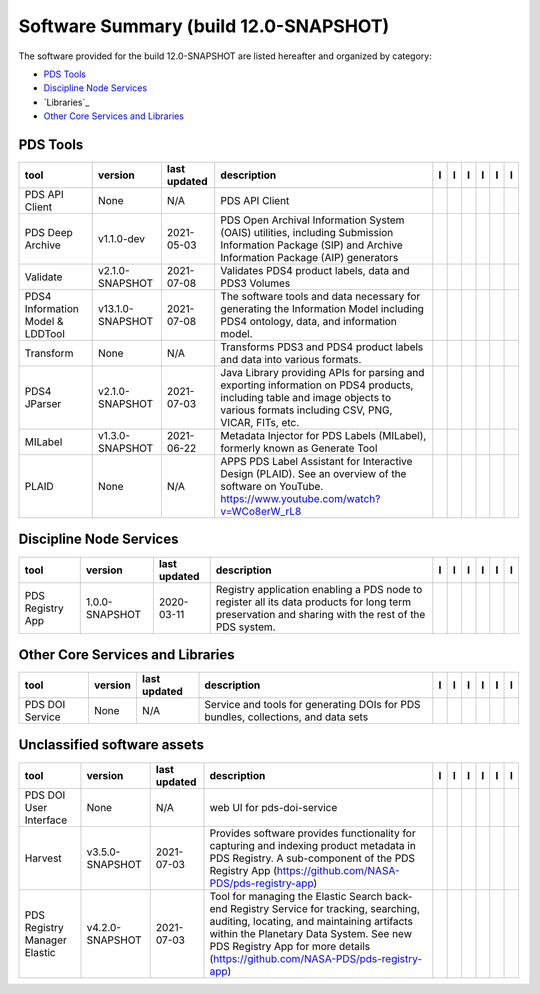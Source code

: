 ======================================
Software Summary (build 12.0-SNAPSHOT)
======================================
The software provided for the build 12.0-SNAPSHOT are listed hereafter
and organized by category:

- `PDS Tools`_

- `Discipline Node Services`_

- `Libraries`_

- `Other Core Services and Libraries`_

PDS Tools
=========

+-----------------------------------+-------------------+---------------+---------------------------------------------------------------------------------------------------------------------------------------------------------------------------------+-------------------------------------------+----------------------------------------------+-------------------------------------------+---------------------------------------------+--------------------------------------------+---------------------------------------------+
|tool                               |version            |last updated   |description                                                                                                                                                                      |l |manual|                                 |l |changelog|                                 |l |requirements|                           |l |download|                                 |l |license|                                 |l |feedback|                                 |
+===================================+===================+===============+=================================================================================================================================================================================+===========================================+==============================================+===========================================+=============================================+============================================+=============================================+
|PDS API Client                     |None               |N/A            |PDS API Client                                                                                                                                                                   ||NASA-PDS/pds-api-client_manual|           ||NASA-PDS/pds-api-client_changelog|           |                                           ||NASA-PDS/pds-api-client_download|           ||NASA-PDS/pds-api-client_license|           ||NASA-PDS/pds-api-client_feedback|           |
+-----------------------------------+-------------------+---------------+---------------------------------------------------------------------------------------------------------------------------------------------------------------------------------+-------------------------------------------+----------------------------------------------+-------------------------------------------+---------------------------------------------+--------------------------------------------+---------------------------------------------+
|PDS Deep Archive                   |v1.1.0-dev         |2021-05-03     |PDS Open Archival Information System (OAIS) utilities, including Submission Information Package (SIP) and Archive Information Package (AIP) generators                           ||NASA-PDS/pds-deep-archive_manual|         ||NASA-PDS/pds-deep-archive_changelog|         ||NASA-PDS/pds-deep-archive_requirements|   ||NASA-PDS/pds-deep-archive_download|         ||NASA-PDS/pds-deep-archive_license|         ||NASA-PDS/pds-deep-archive_feedback|         |
+-----------------------------------+-------------------+---------------+---------------------------------------------------------------------------------------------------------------------------------------------------------------------------------+-------------------------------------------+----------------------------------------------+-------------------------------------------+---------------------------------------------+--------------------------------------------+---------------------------------------------+
|Validate                           |v2.1.0-SNAPSHOT    |2021-07-08     |Validates PDS4 product labels, data and PDS3 Volumes                                                                                                                             ||NASA-PDS/validate_manual|                 ||NASA-PDS/validate_changelog|                 |                                           ||NASA-PDS/validate_download|                 ||NASA-PDS/validate_license|                 ||NASA-PDS/validate_feedback|                 |
+-----------------------------------+-------------------+---------------+---------------------------------------------------------------------------------------------------------------------------------------------------------------------------------+-------------------------------------------+----------------------------------------------+-------------------------------------------+---------------------------------------------+--------------------------------------------+---------------------------------------------+
|PDS4 Information Model & LDDTool   |v13.1.0-SNAPSHOT   |2021-07-08     |The software tools and data necessary for generating the Information Model including PDS4 ontology, data, and information model.                                                 ||NASA-PDS/pds4-information-model_manual|   ||NASA-PDS/pds4-information-model_changelog|   |                                           ||NASA-PDS/pds4-information-model_download|   ||NASA-PDS/pds4-information-model_license|   ||NASA-PDS/pds4-information-model_feedback|   |
+-----------------------------------+-------------------+---------------+---------------------------------------------------------------------------------------------------------------------------------------------------------------------------------+-------------------------------------------+----------------------------------------------+-------------------------------------------+---------------------------------------------+--------------------------------------------+---------------------------------------------+
|Transform                          |None               |N/A            |Transforms PDS3 and PDS4 product labels and data into various formats.                                                                                                           ||NASA-PDS/transform_manual|                ||NASA-PDS/transform_changelog|                |                                           ||NASA-PDS/transform_download|                ||NASA-PDS/transform_license|                ||NASA-PDS/transform_feedback|                |
+-----------------------------------+-------------------+---------------+---------------------------------------------------------------------------------------------------------------------------------------------------------------------------------+-------------------------------------------+----------------------------------------------+-------------------------------------------+---------------------------------------------+--------------------------------------------+---------------------------------------------+
|PDS4 JParser                       |v2.1.0-SNAPSHOT    |2021-07-03     |Java Library providing APIs for parsing and exporting information on PDS4 products, including table and image objects to various formats including CSV, PNG, VICAR, FITs, etc.   ||NASA-PDS/pds4-jparser_manual|             ||NASA-PDS/pds4-jparser_changelog|             |                                           ||NASA-PDS/pds4-jparser_download|             ||NASA-PDS/pds4-jparser_license|             ||NASA-PDS/pds4-jparser_feedback|             |
+-----------------------------------+-------------------+---------------+---------------------------------------------------------------------------------------------------------------------------------------------------------------------------------+-------------------------------------------+----------------------------------------------+-------------------------------------------+---------------------------------------------+--------------------------------------------+---------------------------------------------+
|MILabel                            |v1.3.0-SNAPSHOT    |2021-06-22     |Metadata Injector for PDS Labels (MILabel), formerly known as Generate Tool                                                                                                      ||NASA-PDS/mi-label_manual|                 ||NASA-PDS/mi-label_changelog|                 |                                           ||NASA-PDS/mi-label_download|                 ||NASA-PDS/mi-label_license|                 ||NASA-PDS/mi-label_feedback|                 |
+-----------------------------------+-------------------+---------------+---------------------------------------------------------------------------------------------------------------------------------------------------------------------------------+-------------------------------------------+----------------------------------------------+-------------------------------------------+---------------------------------------------+--------------------------------------------+---------------------------------------------+
|PLAID                              |None               |N/A            |APPS PDS Label Assistant for Interactive Design (PLAID). See an overview of the software on YouTube. https://www.youtube.com/watch?v=WCo8erW_rL8                                 ||NASA-PDS/PLAID_manual|                    ||NASA-PDS/PLAID_changelog|                    |                                           ||NASA-PDS/PLAID_download|                    ||NASA-PDS/PLAID_license|                    ||NASA-PDS/PLAID_feedback|                    |
+-----------------------------------+-------------------+---------------+---------------------------------------------------------------------------------------------------------------------------------------------------------------------------------+-------------------------------------------+----------------------------------------------+-------------------------------------------+---------------------------------------------+--------------------------------------------+---------------------------------------------+

Discipline Node Services
========================

+-------------------+-----------------+---------------+-----------------------------------------------------------------------------------------------------------------------------------------------------+-------------------------------------+----------------------------------------+-------------------+---------------------------------------+--------------------------------------+---------------------------------------+
|tool               |version          |last updated   |description                                                                                                                                          |l |manual|                           |l |changelog|                           |l |requirements|   |l |download|                           |l |license|                           |l |feedback|                           |
+===================+=================+===============+=====================================================================================================================================================+=====================================+========================================+===================+=======================================+======================================+=======================================+
|PDS Registry App   |1.0.0-SNAPSHOT   |2020-03-11     |Registry application enabling a PDS node to register all its data products for long term preservation and sharing with the rest of the PDS system.   ||NASA-PDS/pds-registry-app_manual|   ||NASA-PDS/pds-registry-app_changelog|   |                   ||NASA-PDS/pds-registry-app_download|   ||NASA-PDS/pds-registry-app_license|   ||NASA-PDS/pds-registry-app_feedback|   |
+-------------------+-----------------+---------------+-----------------------------------------------------------------------------------------------------------------------------------------------------+-------------------------------------+----------------------------------------+-------------------+---------------------------------------+--------------------------------------+---------------------------------------+

Other Core Services and Libraries
=================================

+------------------+----------+---------------+------------------------------------------------------------------------------------+------------------------------------+---------------------------------------+-------------------+--------------------------------------+-------------------------------------+--------------------------------------+
|tool              |version   |last updated   |description                                                                         |l |manual|                          |l |changelog|                          |l |requirements|   |l |download|                          |l |license|                          |l |feedback|                          |
+==================+==========+===============+====================================================================================+====================================+=======================================+===================+======================================+=====================================+======================================+
|PDS DOI Service   |None      |N/A            |Service and tools for generating DOIs for PDS bundles, collections, and data sets   ||NASA-PDS/pds-doi-service_manual|   ||NASA-PDS/pds-doi-service_changelog|   |                   ||NASA-PDS/pds-doi-service_download|   ||NASA-PDS/pds-doi-service_license|   ||NASA-PDS/pds-doi-service_feedback|   |
+------------------+----------+---------------+------------------------------------------------------------------------------------+------------------------------------+---------------------------------------+-------------------+--------------------------------------+-------------------------------------+--------------------------------------+

Unclassified software assets
============================

+-------------------------------+------------------+---------------+-------------------------------------------------------------------------------------------------------------------------------------------------------------------------------------------------------------------------------------------------------------------+---------------------------------------------+------------------------------------------------+-------------------+-----------------------------------------------+----------------------------------------------+-----------------------------------------------+
|tool                           |version           |last updated   |description                                                                                                                                                                                                                                                        |l |manual|                                   |l |changelog|                                   |l |requirements|   |l |download|                                   |l |license|                                   |l |feedback|                                   |
+===============================+==================+===============+===================================================================================================================================================================================================================================================================+=============================================+================================================+===================+===============================================+==============================================+===============================================+
|PDS DOI User Interface         |None              |N/A            |web UI for pds-doi-service                                                                                                                                                                                                                                         ||NASA-PDS/pds-doi-ui_manual|                 ||NASA-PDS/pds-doi-ui_changelog|                 |                   ||NASA-PDS/pds-doi-ui_download|                 ||NASA-PDS/pds-doi-ui_license|                 ||NASA-PDS/pds-doi-ui_feedback|                 |
+-------------------------------+------------------+---------------+-------------------------------------------------------------------------------------------------------------------------------------------------------------------------------------------------------------------------------------------------------------------+---------------------------------------------+------------------------------------------------+-------------------+-----------------------------------------------+----------------------------------------------+-----------------------------------------------+
|Harvest                        |v3.5.0-SNAPSHOT   |2021-07-03     |Provides software provides functionality for capturing and indexing product metadata in PDS Registry. A sub-component of the PDS Registry App (https://github.com/NASA-PDS/pds-registry-app)                                                                       ||NASA-PDS/harvest_manual|                    ||NASA-PDS/harvest_changelog|                    |                   ||NASA-PDS/harvest_download|                    ||NASA-PDS/harvest_license|                    ||NASA-PDS/harvest_feedback|                    |
+-------------------------------+------------------+---------------+-------------------------------------------------------------------------------------------------------------------------------------------------------------------------------------------------------------------------------------------------------------------+---------------------------------------------+------------------------------------------------+-------------------+-----------------------------------------------+----------------------------------------------+-----------------------------------------------+
|PDS Registry Manager Elastic   |v4.2.0-SNAPSHOT   |2021-07-03     |Tool for managing the Elastic Search back-end Registry Service for tracking, searching, auditing, locating, and maintaining artifacts within the Planetary Data System. See new PDS Registry App for more details (https://github.com/NASA-PDS/pds-registry-app)   ||NASA-PDS/pds-registry-mgr-elastic_manual|   ||NASA-PDS/pds-registry-mgr-elastic_changelog|   |                   ||NASA-PDS/pds-registry-mgr-elastic_download|   ||NASA-PDS/pds-registry-mgr-elastic_license|   ||NASA-PDS/pds-registry-mgr-elastic_feedback|   |
+-------------------------------+------------------+---------------+-------------------------------------------------------------------------------------------------------------------------------------------------------------------------------------------------------------------------------------------------------------------+---------------------------------------------+------------------------------------------------+-------------------+-----------------------------------------------+----------------------------------------------+-----------------------------------------------+

.. |NASA-PDS/pds-doi-service_manual| image:: https://nasa-pds.github.io/pdsen-corral/images/manual.png
   :target: https://NASA-PDS.github.io/pds-doi-service/
.. |NASA-PDS/pds-doi-service_changelog| image:: https://nasa-pds.github.io/pdsen-corral/images/changelog.png
   :target: https://www.gnupg.org/gph/en/manual/r1943.html
.. |NASA-PDS/pds-doi-service_requirements| image:: https://nasa-pds.github.io/pdsen-corral/images/requirements.png
   :target: None
.. |NASA-PDS/pds-doi-service_download| image:: https://nasa-pds.github.io/pdsen-corral/images/download.png
   :target: https://github.com/NASA-PDS/pds-doi-service/releases/tag/None
.. |NASA-PDS/pds-doi-service_license| image:: https://nasa-pds.github.io/pdsen-corral/images/license.png
   :target: https://raw.githubusercontent.com/NASA-PDS/pds-doi-service/main/LICENSE.txt
.. |NASA-PDS/pds-doi-service_feedback| image:: https://nasa-pds.github.io/pdsen-corral/images/feedback.png
   :target: https://github.com/NASA-PDS/pds-doi-service/issues/new/choose
.. |NASA-PDS/pds-doi-ui_manual| image:: https://nasa-pds.github.io/pdsen-corral/images/manual.png
   :target: https://github.com/NASA-PDS/pds-doi-ui
.. |NASA-PDS/pds-doi-ui_changelog| image:: https://nasa-pds.github.io/pdsen-corral/images/changelog.png
   :target: https://www.gnupg.org/gph/en/manual/r1943.html
.. |NASA-PDS/pds-doi-ui_requirements| image:: https://nasa-pds.github.io/pdsen-corral/images/requirements.png
   :target: None
.. |NASA-PDS/pds-doi-ui_download| image:: https://nasa-pds.github.io/pdsen-corral/images/download.png
   :target: https://github.com/NASA-PDS/pds-doi-ui/releases/tag/None
.. |NASA-PDS/pds-doi-ui_license| image:: https://nasa-pds.github.io/pdsen-corral/images/license.png
   :target: https://raw.githubusercontent.com/NASA-PDS/pds-doi-ui/main/LICENSE.txt
.. |NASA-PDS/pds-doi-ui_feedback| image:: https://nasa-pds.github.io/pdsen-corral/images/feedback.png
   :target: https://github.com/NASA-PDS/pds-doi-ui/issues/new/choose
.. |NASA-PDS/pds-registry-app_manual| image:: https://nasa-pds.github.io/pdsen-corral/images/manual.png
   :target: https://NASA-PDS.github.io/pds-registry-app/
.. |NASA-PDS/pds-registry-app_changelog| image:: https://nasa-pds.github.io/pdsen-corral/images/changelog.png
   :target: https://github.com/NASA-PDS/pds-registry-app/blob/main/CHANGELOG.md#100-snapshot-2020-03-11
.. |NASA-PDS/pds-registry-app_requirements| image:: https://nasa-pds.github.io/pdsen-corral/images/requirements.png
   :target: None
.. |NASA-PDS/pds-registry-app_download| image:: https://nasa-pds.github.io/pdsen-corral/images/download.png
   :target: https://github.com/NASA-PDS/pds-registry-app/releases/tag/1.0.0-SNAPSHOT
.. |NASA-PDS/pds-registry-app_license| image:: https://nasa-pds.github.io/pdsen-corral/images/license.png
   :target: https://raw.githubusercontent.com/NASA-PDS/pds-registry-app/main/LICENSE.txt
.. |NASA-PDS/pds-registry-app_feedback| image:: https://nasa-pds.github.io/pdsen-corral/images/feedback.png
   :target: https://github.com/NASA-PDS/pds-registry-app/issues/new/choose
.. |NASA-PDS/pds-api-client_manual| image:: https://nasa-pds.github.io/pdsen-corral/images/manual.png
   :target: https://NASA-PDS.github.io/pds-api-client/
.. |NASA-PDS/pds-api-client_changelog| image:: https://nasa-pds.github.io/pdsen-corral/images/changelog.png
   :target: https://www.gnupg.org/gph/en/manual/r1943.html
.. |NASA-PDS/pds-api-client_requirements| image:: https://nasa-pds.github.io/pdsen-corral/images/requirements.png
   :target: None
.. |NASA-PDS/pds-api-client_download| image:: https://nasa-pds.github.io/pdsen-corral/images/download.png
   :target: https://github.com/NASA-PDS/pds-api-client/releases/tag/None
.. |NASA-PDS/pds-api-client_license| image:: https://nasa-pds.github.io/pdsen-corral/images/license.png
   :target: https://raw.githubusercontent.com/NASA-PDS/pds-api-client/main/LICENSE.txt
.. |NASA-PDS/pds-api-client_feedback| image:: https://nasa-pds.github.io/pdsen-corral/images/feedback.png
   :target: https://github.com/NASA-PDS/pds-api-client/issues/new/choose
.. |NASA-PDS/pds-deep-archive_manual| image:: https://nasa-pds.github.io/pdsen-corral/images/manual.png
   :target: https://NASA-PDS.github.io/pds-deep-archive/
.. |NASA-PDS/pds-deep-archive_changelog| image:: https://nasa-pds.github.io/pdsen-corral/images/changelog.png
   :target: https://github.com/NASA-PDS/pds-deep-archive/blob/main/CHANGELOG.md#v110-dev-2021-05-03
.. |NASA-PDS/pds-deep-archive_requirements| image:: https://nasa-pds.github.io/pdsen-corral/images/requirements.png
   :target: https://github.com/NASA-PDS/pds-deep-archive/blob/main/docs/requirements/v1.1.0-dev/REQUIREMENTS.md
.. |NASA-PDS/pds-deep-archive_download| image:: https://nasa-pds.github.io/pdsen-corral/images/download.png
   :target: https://github.com/NASA-PDS/pds-deep-archive/releases/tag/v1.1.0-dev
.. |NASA-PDS/pds-deep-archive_license| image:: https://nasa-pds.github.io/pdsen-corral/images/license.png
   :target: https://raw.githubusercontent.com/NASA-PDS/pds-deep-archive/main/LICENSE.txt
.. |NASA-PDS/pds-deep-archive_feedback| image:: https://nasa-pds.github.io/pdsen-corral/images/feedback.png
   :target: https://github.com/NASA-PDS/pds-deep-archive/issues/new/choose
.. |NASA-PDS/validate_manual| image:: https://nasa-pds.github.io/pdsen-corral/images/manual.png
   :target: https://NASA-PDS.github.io/validate/
.. |NASA-PDS/validate_changelog| image:: https://nasa-pds.github.io/pdsen-corral/images/changelog.png
   :target: https://github.com/NASA-PDS/validate/blob/main/CHANGELOG.md#v210-snapshot-2021-06-22
.. |NASA-PDS/validate_requirements| image:: https://nasa-pds.github.io/pdsen-corral/images/requirements.png
   :target: None
.. |NASA-PDS/validate_download| image:: https://nasa-pds.github.io/pdsen-corral/images/download.png
   :target: https://github.com/NASA-PDS/validate/releases/tag/v2.1.0-SNAPSHOT
.. |NASA-PDS/validate_license| image:: https://nasa-pds.github.io/pdsen-corral/images/license.png
   :target: https://raw.githubusercontent.com/NASA-PDS/validate/main/LICENSE.txt
.. |NASA-PDS/validate_feedback| image:: https://nasa-pds.github.io/pdsen-corral/images/feedback.png
   :target: https://github.com/NASA-PDS/validate/issues/new/choose
.. |NASA-PDS/pds4-information-model_manual| image:: https://nasa-pds.github.io/pdsen-corral/images/manual.png
   :target: https://NASA-PDS.github.io/pds4-information-model/
.. |NASA-PDS/pds4-information-model_changelog| image:: https://nasa-pds.github.io/pdsen-corral/images/changelog.png
   :target: https://github.com/NASA-PDS/pds4-information-model/blob/main/CHANGELOG.md#v1310-snapshot-2021-07-08
.. |NASA-PDS/pds4-information-model_requirements| image:: https://nasa-pds.github.io/pdsen-corral/images/requirements.png
   :target: None
.. |NASA-PDS/pds4-information-model_download| image:: https://nasa-pds.github.io/pdsen-corral/images/download.png
   :target: https://github.com/NASA-PDS/pds4-information-model/releases/tag/v13.1.0-SNAPSHOT
.. |NASA-PDS/pds4-information-model_license| image:: https://nasa-pds.github.io/pdsen-corral/images/license.png
   :target: https://raw.githubusercontent.com/NASA-PDS/pds4-information-model/main/LICENSE.txt
.. |NASA-PDS/pds4-information-model_feedback| image:: https://nasa-pds.github.io/pdsen-corral/images/feedback.png
   :target: https://github.com/NASA-PDS/pds4-information-model/issues/new/choose
.. |NASA-PDS/harvest_manual| image:: https://nasa-pds.github.io/pdsen-corral/images/manual.png
   :target: https://NASA-PDS.github.io/harvest/
.. |NASA-PDS/harvest_changelog| image:: https://nasa-pds.github.io/pdsen-corral/images/changelog.png
   :target: https://github.com/NASA-PDS/harvest/blob/main/CHANGELOG.md#v350-snapshot-2021-06-28
.. |NASA-PDS/harvest_requirements| image:: https://nasa-pds.github.io/pdsen-corral/images/requirements.png
   :target: None
.. |NASA-PDS/harvest_download| image:: https://nasa-pds.github.io/pdsen-corral/images/download.png
   :target: https://github.com/NASA-PDS/harvest/releases/tag/v3.5.0-SNAPSHOT
.. |NASA-PDS/harvest_license| image:: https://nasa-pds.github.io/pdsen-corral/images/license.png
   :target: https://raw.githubusercontent.com/NASA-PDS/harvest/main/LICENSE.txt
.. |NASA-PDS/harvest_feedback| image:: https://nasa-pds.github.io/pdsen-corral/images/feedback.png
   :target: https://github.com/NASA-PDS/harvest/issues/new/choose
.. |NASA-PDS/pds-registry-mgr-elastic_manual| image:: https://nasa-pds.github.io/pdsen-corral/images/manual.png
   :target: https://NASA-PDS.github.io/pds-registry-mgr-elastic/
.. |NASA-PDS/pds-registry-mgr-elastic_changelog| image:: https://nasa-pds.github.io/pdsen-corral/images/changelog.png
   :target: https://github.com/NASA-PDS/pds-registry-mgr-elastic/blob/main/CHANGELOG.md#v420-snapshot-2021-06-30
.. |NASA-PDS/pds-registry-mgr-elastic_requirements| image:: https://nasa-pds.github.io/pdsen-corral/images/requirements.png
   :target: None
.. |NASA-PDS/pds-registry-mgr-elastic_download| image:: https://nasa-pds.github.io/pdsen-corral/images/download.png
   :target: https://github.com/NASA-PDS/pds-registry-mgr-elastic/releases/tag/v4.2.0-SNAPSHOT
.. |NASA-PDS/pds-registry-mgr-elastic_license| image:: https://nasa-pds.github.io/pdsen-corral/images/license.png
   :target: https://raw.githubusercontent.com/NASA-PDS/pds-registry-mgr-elastic/main/LICENSE.txt
.. |NASA-PDS/pds-registry-mgr-elastic_feedback| image:: https://nasa-pds.github.io/pdsen-corral/images/feedback.png
   :target: https://github.com/NASA-PDS/pds-registry-mgr-elastic/issues/new/choose
.. |NASA-PDS/transform_manual| image:: https://nasa-pds.github.io/pdsen-corral/images/manual.png
   :target: https://NASA-PDS.github.io/transform/
.. |NASA-PDS/transform_changelog| image:: https://nasa-pds.github.io/pdsen-corral/images/changelog.png
   :target: https://www.gnupg.org/gph/en/manual/r1943.html
.. |NASA-PDS/transform_requirements| image:: https://nasa-pds.github.io/pdsen-corral/images/requirements.png
   :target: None
.. |NASA-PDS/transform_download| image:: https://nasa-pds.github.io/pdsen-corral/images/download.png
   :target: https://github.com/NASA-PDS/transform/releases/tag/None
.. |NASA-PDS/transform_license| image:: https://nasa-pds.github.io/pdsen-corral/images/license.png
   :target: https://raw.githubusercontent.com/NASA-PDS/transform/main/LICENSE.txt
.. |NASA-PDS/transform_feedback| image:: https://nasa-pds.github.io/pdsen-corral/images/feedback.png
   :target: https://github.com/NASA-PDS/transform/issues/new/choose
.. |NASA-PDS/pds4-jparser_manual| image:: https://nasa-pds.github.io/pdsen-corral/images/manual.png
   :target: https://NASA-PDS.github.io/pds4-jparser/
.. |NASA-PDS/pds4-jparser_changelog| image:: https://nasa-pds.github.io/pdsen-corral/images/changelog.png
   :target: https://github.com/NASA-PDS/pds4-jparser/blob/main/CHANGELOG.md#v210-snapshot-2021-06-30
.. |NASA-PDS/pds4-jparser_requirements| image:: https://nasa-pds.github.io/pdsen-corral/images/requirements.png
   :target: None
.. |NASA-PDS/pds4-jparser_download| image:: https://nasa-pds.github.io/pdsen-corral/images/download.png
   :target: https://github.com/NASA-PDS/pds4-jparser/releases/tag/v2.1.0-SNAPSHOT
.. |NASA-PDS/pds4-jparser_license| image:: https://nasa-pds.github.io/pdsen-corral/images/license.png
   :target: https://raw.githubusercontent.com/NASA-PDS/pds4-jparser/main/LICENSE.txt
.. |NASA-PDS/pds4-jparser_feedback| image:: https://nasa-pds.github.io/pdsen-corral/images/feedback.png
   :target: https://github.com/NASA-PDS/pds4-jparser/issues/new/choose
.. |NASA-PDS/mi-label_manual| image:: https://nasa-pds.github.io/pdsen-corral/images/manual.png
   :target: https://NASA-PDS.github.io/mi-label/
.. |NASA-PDS/mi-label_changelog| image:: https://nasa-pds.github.io/pdsen-corral/images/changelog.png
   :target: https://github.com/NASA-PDS/mi-label/blob/main/CHANGELOG.md#v130-snapshot-2021-06-11
.. |NASA-PDS/mi-label_requirements| image:: https://nasa-pds.github.io/pdsen-corral/images/requirements.png
   :target: None
.. |NASA-PDS/mi-label_download| image:: https://nasa-pds.github.io/pdsen-corral/images/download.png
   :target: https://github.com/NASA-PDS/mi-label/releases/tag/v1.3.0-SNAPSHOT
.. |NASA-PDS/mi-label_license| image:: https://nasa-pds.github.io/pdsen-corral/images/license.png
   :target: https://raw.githubusercontent.com/NASA-PDS/mi-label/main/LICENSE.txt
.. |NASA-PDS/mi-label_feedback| image:: https://nasa-pds.github.io/pdsen-corral/images/feedback.png
   :target: https://github.com/NASA-PDS/mi-label/issues/new/choose
.. |NASA-PDS/PLAID_manual| image:: https://nasa-pds.github.io/pdsen-corral/images/manual.png
   :target: https://github.com/NASA-PDS/PLAID
.. |NASA-PDS/PLAID_changelog| image:: https://nasa-pds.github.io/pdsen-corral/images/changelog.png
   :target: https://www.gnupg.org/gph/en/manual/r1943.html
.. |NASA-PDS/PLAID_requirements| image:: https://nasa-pds.github.io/pdsen-corral/images/requirements.png
   :target: None
.. |NASA-PDS/PLAID_download| image:: https://nasa-pds.github.io/pdsen-corral/images/download.png
   :target: https://github.com/NASA-PDS/PLAID/releases/tag/None
.. |NASA-PDS/PLAID_license| image:: https://nasa-pds.github.io/pdsen-corral/images/license.png
   :target: https://raw.githubusercontent.com/NASA-PDS/PLAID/main/LICENSE.txt
.. |NASA-PDS/PLAID_feedback| image:: https://nasa-pds.github.io/pdsen-corral/images/feedback.png
   :target: https://github.com/NASA-PDS/PLAID/issues/new/choose
.. |manual| image:: https://nasa-pds.github.io/pdsen-corral/images/manual_text.png
   :alt: manual
.. |changelog| image:: https://nasa-pds.github.io/pdsen-corral/images/changelog_text.png
   :alt: changelog
.. |requirements| image:: https://nasa-pds.github.io/pdsen-corral/images/requirements_text.png
   :alt: requirements
.. |download| image:: https://nasa-pds.github.io/pdsen-corral/images/download_text.png
   :alt: download
.. |license| image:: https://nasa-pds.github.io/pdsen-corral/images/license_text.png
   :alt: license
.. |feedback| image:: https://nasa-pds.github.io/pdsen-corral/images/feedback_text.png
   :alt: feedback
